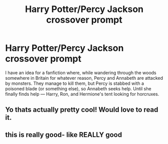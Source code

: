 #+TITLE: Harry Potter/Percy Jackson crossover prompt

* Harry Potter/Percy Jackson crossover prompt
:PROPERTIES:
:Author: _usernamepending
:Score: 6
:DateUnix: 1619488971.0
:DateShort: 2021-Apr-27
:FlairText: Prompt
:END:
I have an idea for a fanfiction where, while wandering through the woods somewhere in Britain for whatever reason, Percy and Annabeth are attacked by monsters. They manage to kill them, but Percy is stabbed with a poisoned blade (or something else), so Annabeth seeks help. Until she finally finds help --- Harry, Ron, and Hermione's tent looking for horcruxes.


** Yo thats actually pretty cool! Would love to read it.
:PROPERTIES:
:Author: Akatsuki07
:Score: 3
:DateUnix: 1619496473.0
:DateShort: 2021-Apr-27
:END:


** this is really good- like REALLY good
:PROPERTIES:
:Author: GaveUpDecentUsername
:Score: 3
:DateUnix: 1619496922.0
:DateShort: 2021-Apr-27
:END:
